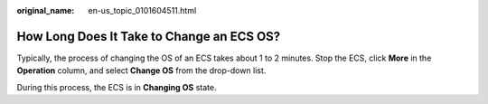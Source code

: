 :original_name: en-us_topic_0101604511.html

.. _en-us_topic_0101604511:

How Long Does It Take to Change an ECS OS?
==========================================

Typically, the process of changing the OS of an ECS takes about 1 to 2 minutes. Stop the ECS, click **More** in the **Operation** column, and select **Change OS** from the drop-down list.

During this process, the ECS is in **Changing OS** state.
